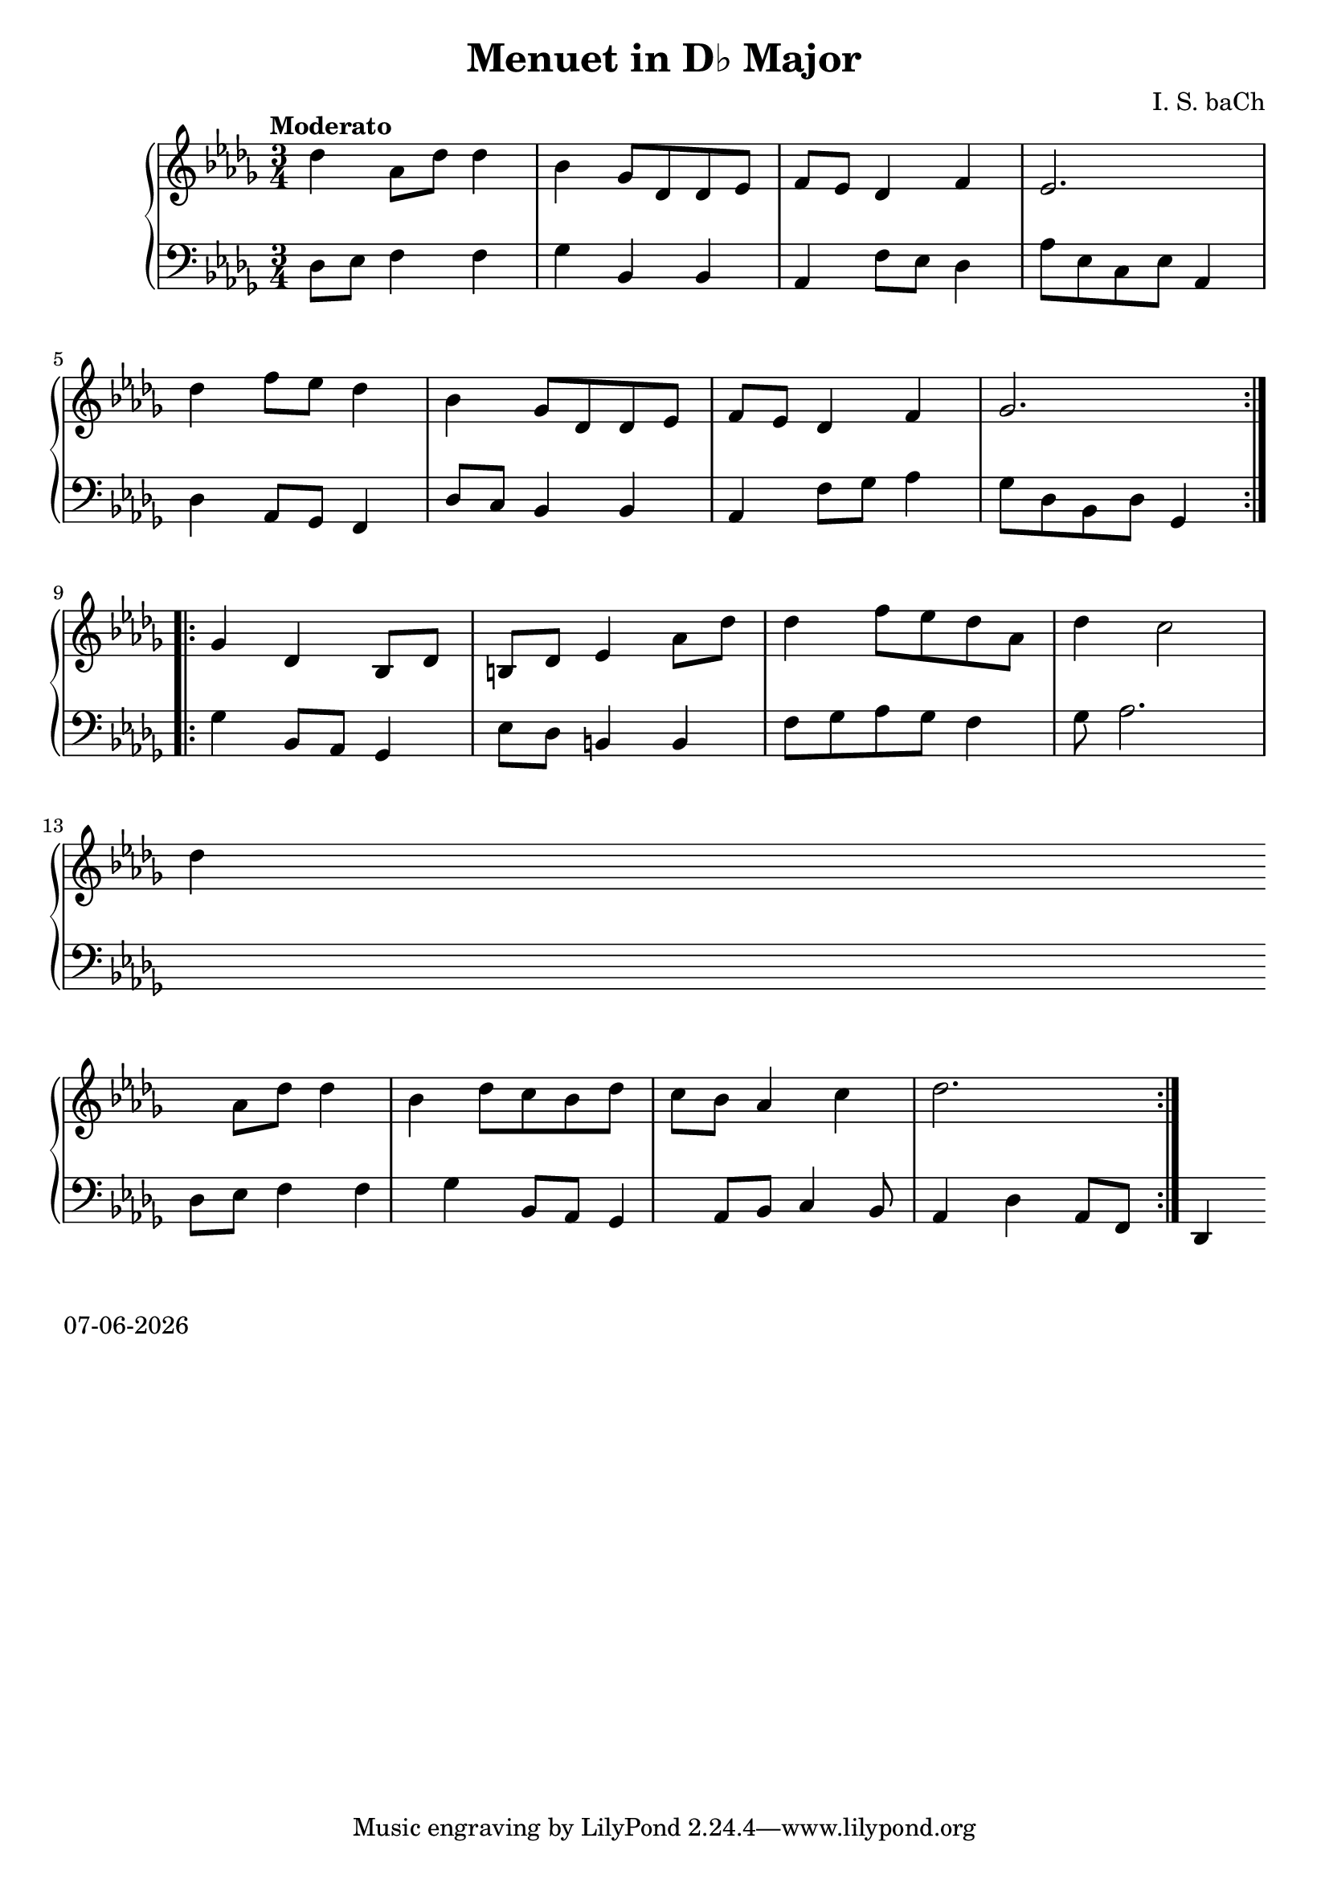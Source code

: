 date = #(strftime "%d-%m-%Y" (localtime (current-time)))
\header{
title = "Menuet in D♭ Major"
composer = "I. S. baCh"}
\version "2.18.2"{\new PianoStaff 
<< \new Staff { \time 3/4 \clef "treble" \key des \major \tempo "Moderato" \repeat volta 2{des''4 aes'8 des'' des''4 bes' ges'8 des' des' ees' f' ees' des'4 f' ees'2. \break des''4 f''8 ees'' des''4 bes' ges'8 des' des' ees' f' ees' des'4 f' ges'2. } \break \repeat volta 2{ges'4 des' bes8 des' b des' ees'4 aes'8 des'' des''4 f''8 ees'' des'' aes' des''4 c''2 \break des''4 aes'8 des'' des''4 bes' des''8 c'' bes' des'' c'' bes' aes'4 c'' des''2. } }
\new Staff { \clef "bass" \key des \major des8 ees f4 f ges bes, bes, aes, f8 ees des4 aes8 ees c ees aes,4 \break des aes,8 ges, f,4 des8 c bes,4 bes, aes, f8 ges aes4 ges8 des bes, des ges,4 \break ges bes,8 aes, ges,4 ees8 des b,4 b, f8 ges aes ges f4 ges8 aes2. \break des8 ees f4 f ges bes,8 aes, ges,4 aes,8 bes, c4 bes,8 aes,4 des aes,8 f, des,4 } >>}\markup{\date}